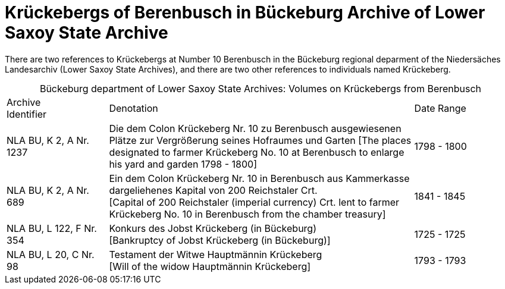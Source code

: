= Krückebergs of Berenbusch in Bückeburg Archive of Lower Saxoy State Archive 

There are two references to Krückebergs at Number 10 Berenbusch in the Bückeburg regional deparment of the Niedersäches Landesarchiv
(Lower Saxoy State Archives), and there are two other references to individuals named Krückeberg.

[caption="Bückeburg department of Lower Saxoy State Archives: "]
.Volumes on Krückebergs from Berenbusch
[cols="1,3,^1"]
|===
|Archive +
Identifier|Denotation|Date Range

|NLA BU, K 2, A Nr. 1237|Die dem Colon Krückeberg Nr. 10 zu Berenbusch ausgewiesenen Plätze zur Vergrößerung seines
Hofraumes und Garten [The places designated to farmer Krückeberg No. 10 at Berenbusch to enlarge his yard and
garden 1798 - 1800]|1798 - 1800	 

|NLA BU, K 2, A Nr. 689|Ein dem Colon Krückeberg Nr. 10 in Berenbusch aus Kammerkasse
dargeliehenes Kapital von 200 Reichstaler Crt. +
[Capital of 200 Reichstaler (imperial currency) Crt. lent to farmer Krückeberg No. 10
in Berenbusch from the chamber treasury]|1841 - 1845

|NLA BU, L 122, F Nr. 354|Konkurs des Jobst Krückeberg (in Bückeburg) +
[Bankruptcy of Jobst Krückeberg (in Bückeburg)]|1725 - 1725	

|NLA BU, L 20, C Nr. 98|Testament der Witwe Hauptmännin Krückeberg +
[Will of the widow Hauptmännin Krückeberg]|1793 - 1793	  	   
|===
